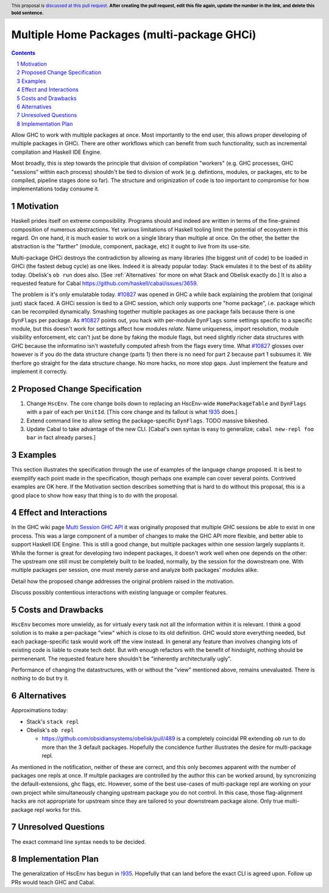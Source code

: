 Multiple Home Packages (multi-package GHCi)
==============

.. author:: John Ericson (@Ericson2314)
.. co-author:: Ken Micklas (@kmicklas)
.. date-accepted:: Leave blank. This will be filled in when the proposal is accepted.
.. proposal-number:: Leave blank. This will be filled in when the proposal is
                     accepted.
.. ticket-url:: Leave blank. This will eventually be filled with the
                ticket URL which will track the progress of the
                implementation of the feature.
.. implemented:: Leave blank. This will be filled in with the first GHC version which
                 implements the described feature.
.. highlight:: haskell
.. header:: This proposal is `discussed at this pull request <https://github.com/ghc-proposals/ghc-proposals/pull/0>`_.
            **After creating the pull request, edit this file again, update the
            number in the link, and delete this bold sentence.**
.. sectnum::
.. contents::

Allow GHC to work with multiple packages at once.
Most importantly to the end user, this allows proper developing of multiple packages in GHCi.
There are other workflows which can benefit from such functionality, such as incremental compilation and Haskell IDE Engine.

Most broadly, this is step towards the principle that division of compilation "workers"
(e.g. GHC processes, GHC "sessions" within each process)
shouldn't be tied to division of work
(e.g. defintions, modules, or packages, etc to be compiled, pipeline stages done so far).
The structure and originization of code is too important to compromise for how implementations today consume it.

Motivation
----------

Haskell prides itself on extreme composibility.
Programs should and indeed are written in terms of the fine-grained composition of numerous abstractions.
Yet various limitations of Haskell tooling limit the potential of ecosystem in this regard.
On one hand, it is much easier to work on a single library than multiple at once.
On the other, the better the abstraction is the "farther" (module, component, package, etc) it ought to live from its use-site.

Multi-package GHCi destroys the contradiction by allowing as many libraries (the biggest unit of code) to be loaded in GHCi (the fastest debug cycle) as one likes.
Indeed it is already popular today: Stack emulates it to the best of its ability today.
Obelisk's ``ob run`` does also.
[See :ref:`Alternatives` for more on what Stack and Obelisk exactly do.]
It is also a requested feature for Cabal `<https://github.com/haskell/cabal/issues/3659>`_.

The problem is it's *only* emulatable today.
`#10827`_ was opened in GHC a while back explaining the problem that (original just) stack faced.
A GHCi session is tied to a GHC session, which only supports one "home package", i.e. package which can be recompiled dynamically.
Smashing together multiple packages as one package fails because there is one ``DynFlags`` per package.
As `#10827`_ points out, you hack with per-module ``DynFlags`` some settings specific to a specific module, but this doesn't work for settings affect how modules *relate*.
Name uniqueness, import resolution, module visibility enforcement, etc can't just be done by faking the module flags, but need slightly richer data structures with GHC because the informatino isn't wastefully computed afresh from the flags every time.
What `#10827`_ glosses over however is if you do the data structure change (parts 1) then there is no need for part 2 because part 1 subsumes it.
We therfore go straight for the data structure change.
No more hacks, no more stop gaps.
Just implement the feature and implement it correctly.

Proposed Change Specification
-----------------------------

1. Change ``HscEnv``.
   The core change boils down to replacing an HscEnv-wide ``HomePackageTable`` and ``DynFlags`` with a pair of each per ``UnitId``.
   [This core change and its fallout is what `!935`_ does.]

2. Extend command line to allow setting the package-specific ``DynFlags``.
   TODO massive bikeshed.

3. Update Cabal to take advantage of the new CLI.
   [Cabal's own syntax is easy to generalize; ``cabal new-repl foo bar`` in fact already parses.]

Examples
--------
This section illustrates the specification through the use of examples of the
language change proposed. It is best to exemplify each point made in the
specification, though perhaps one example can cover several points. Contrived
examples are OK here. If the Motivation section describes something that is
hard to do without this proposal, this is a good place to show how easy that
thing is to do with the proposal.

Effect and Interactions
-----------------------

In the GHC wiki page `Multi Session GHC API`_ it was originally proposed that multiple GHC sessions be able to exist in one process.
This was a large component of a number of changes to make the GHC API more flexible, and better able to support Haskell IDE Engine.
This is still a good change, but multiple packages within one session largely supplants it.
While the former is great for developing two indepent packages, it doesn't work well when one depends on the other:
The upstream one still must be completely built to be loaded, normally, by the session for the downstream one.
With multiple packages per session, one must merely parse and analyze both packages' modules alike.

Detail how the proposed change addresses the original problem raised in the
motivation.

Discuss possibly contentious interactions with existing language or compiler
features.


Costs and Drawbacks
-------------------

``HscEnv`` becomes more unwieldy, as for virtualy every task not all the information within it is relevant.
I think a good solution is to make a per-package "view" which is close to its old definition.
GHC would store everything needed, but each package-specific task would work off the view instead.
In general any feature than involves changing lots of existing code is liable to create tech debt.
But with enough refactors with the benefit of hindsight, nothing should be permenenant.
The requested feature here shouldn't be "inherently architecturally ugly".

Performance of changing the datastructures, with or without the "view" mentioned above, remains unevaluated.
There is nothing to do but try it.

Alternatives
------------

Approximations today:

- Stack's ``stack repl``

- Obelisk's ``ob repl``

  - https://github.com/obsidiansystems/obelisk/pull/489 is a completely coincidal PR extending `ob run` to do more than the 3 default packages.
    Hopefully the concidence further illustrates the desire for multi-package repl.

As mentioned in the notification, neither of these are correct, and this only becomes apparent with the number of packages one repls at once.
If multple packages are controlled by the author this can be worked around, by syncronizing the default-extensions, ghc flags, etc.
However, some of the best use-cases of multi-package repl are working on your own project while simultaneously changing upstream package you do not control.
In this case, those flag-alignment hacks are not appropriate for upstream since they are tailored to your downstream package alone.
Only true multi-package repl works for this.

Unresolved Questions
--------------------

The exact command line syntax needs to be decided.

Implementation Plan
-------------------

The generalization of HscEnv has begun in `!935`_.
Hopefully that can land before the exact CLI is agreed upon.
Follow up PRs would teach GHC and Cabal.

.. _Multi Session GHC API: https://gitlab.haskell.org/ghc/ghc/wikis/Multi-Session-GHC-API
.. _#10827: https://gitlab.haskell.org/ghc/ghc/issues/10827
.. _!935: https://gitlab.haskell.org/ghc/ghc/merge_requests/935
